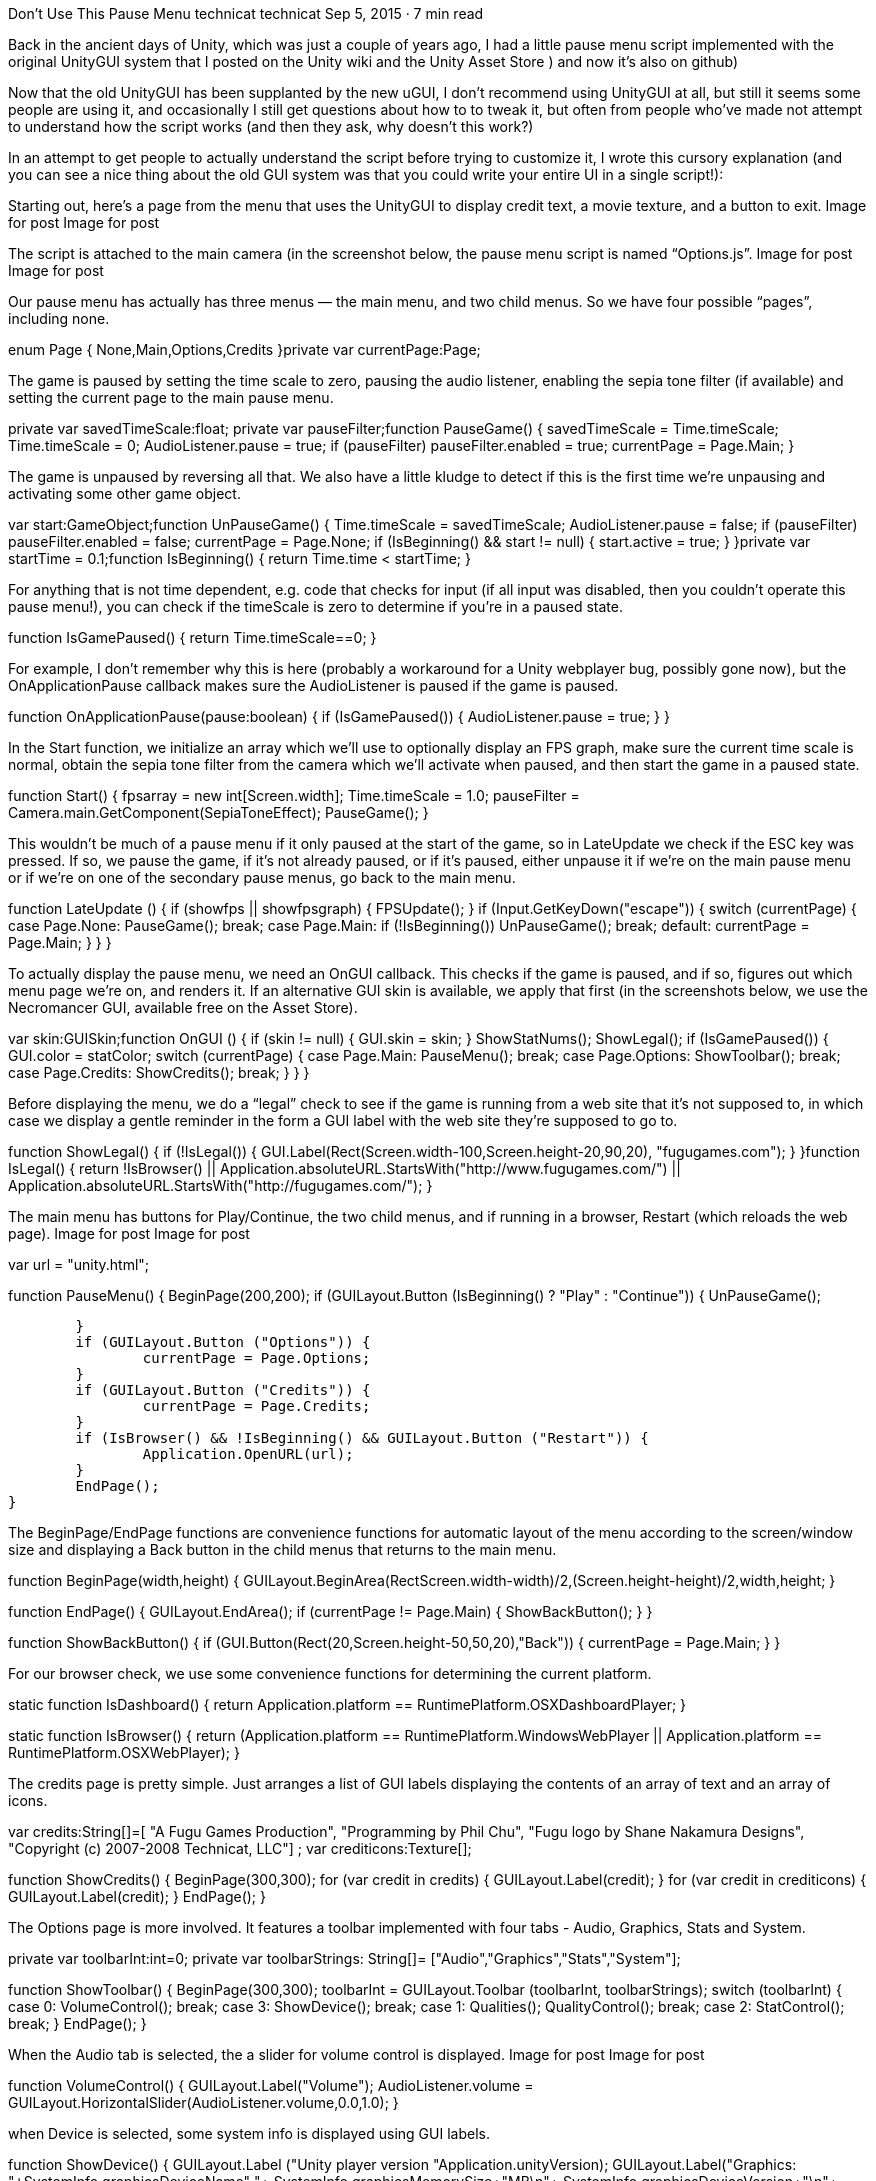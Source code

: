 Don’t Use This Pause Menu
technicat
technicat
Sep 5, 2015 · 7 min read

Back in the ancient days of Unity, which was just a couple of years ago, I had a little pause menu script implemented with the original UnityGUI system that I posted on the Unity wiki and the Unity Asset Store ) and now it’s also on github)

Now that the old UnityGUI has been supplanted by the new uGUI, I don’t recommend using UnityGUI at all, but still it seems some people are using it, and occasionally I still get questions about how to to tweak it, but often from people who’ve made not attempt to understand how the script works (and then they ask, why doesn’t this work?)

In an attempt to get people to actually understand the script before trying to customize it, I wrote this cursory explanation (and you can see a nice thing about the old GUI system was that you could write your entire UI in a single script!):

Starting out, here’s a page from the menu that uses the UnityGUI to display credit text, a movie texture, and a button to exit.
Image for post
Image for post

The script is attached to the main camera (in the screenshot below, the pause menu script is named “Options.js”.
Image for post
Image for post

Our pause menu has actually has three menus — the main menu, and two child menus. So we have four possible “pages”, including none.

enum Page {
	None,Main,Options,Credits
}private var currentPage:Page;

The game is paused by setting the time scale to zero, pausing the audio listener, enabling the sepia tone filter (if available) and setting the current page to the main pause menu.

private var savedTimeScale:float;
private var pauseFilter;function PauseGame() {
	savedTimeScale = Time.timeScale;
	Time.timeScale = 0;
	AudioListener.pause = true;
	if (pauseFilter) pauseFilter.enabled = true;
	currentPage = Page.Main;
}

The game is unpaused by reversing all that. We also have a little kludge to detect if this is the first time we’re unpausing and activating some other game object.

var start:GameObject;function UnPauseGame() {
	Time.timeScale = savedTimeScale;
	AudioListener.pause = false;
	if (pauseFilter) pauseFilter.enabled = false;
	currentPage = Page.None;
	if (IsBeginning() && start != null) {
		start.active = true;
	}
}private var startTime = 0.1;function IsBeginning() {
	return Time.time < startTime;
}

For anything that is not time dependent, e.g. code that checks for input (if all input was disabled, then you couldn’t operate this pause menu!), you can check if the timeScale is zero to determine if you’re in a paused state.

function IsGamePaused() {
	return Time.timeScale==0;
}

For example, I don’t remember why this is here (probably a workaround for a Unity webplayer bug, possibly gone now), but the OnApplicationPause callback makes sure the AudioListener is paused if the game is paused.

function OnApplicationPause(pause:boolean) {
	if (IsGamePaused()) {
		AudioListener.pause = true;
	}
}

In the Start function, we initialize an array which we’ll use to optionally display an FPS graph, make sure the current time scale is normal, obtain the sepia tone filter from the camera which we’ll activate when paused, and then start the game in a paused state.

function Start() {
	fpsarray = new int[Screen.width];
	Time.timeScale = 1.0;
	pauseFilter = Camera.main.GetComponent(SepiaToneEffect);
	PauseGame();
}

This wouldn’t be much of a pause menu if it only paused at the start of the game, so in LateUpdate we check if the ESC key was pressed. If so, we pause the game, if it’s not already paused, or if it’s paused, either unpause it if we’re on the main pause menu or if we’re on one of the secondary pause menus, go back to the main menu.

function LateUpdate () {
	if (showfps || showfpsgraph) {
		FPSUpdate();
	}
	if (Input.GetKeyDown("escape")) {
		switch (currentPage) {
			case Page.None: PauseGame(); break;
			case Page.Main: if (!IsBeginning()) UnPauseGame(); break;
			default: currentPage = Page.Main;
		}
	}
}

To actually display the pause menu, we need an OnGUI callback. This checks if the game is paused, and if so, figures out which menu page we’re on, and renders it. If an alternative GUI skin is available, we apply that first (in the screenshots below, we use the Necromancer GUI, available free on the Asset Store).

var skin:GUISkin;function OnGUI () {
	if (skin != null) {
		GUI.skin = skin;
	}
	ShowStatNums();
	ShowLegal();
	if (IsGamePaused()) {
		GUI.color = statColor;
		switch (currentPage) {
			case Page.Main: PauseMenu(); break;
			case Page.Options: ShowToolbar(); break;
			case Page.Credits: ShowCredits(); break;
		}
	}	
}

Before displaying the menu, we do a “legal” check to see if the game is running from a web site that it’s not supposed to, in which case we display a gentle reminder in the form a GUI label with the web site they’re supposed to go to.

function ShowLegal() {
	if (!IsLegal()) {
		GUI.Label(Rect(Screen.width-100,Screen.height-20,90,20),
		"fugugames.com");
	}
}function IsLegal() {
	return !IsBrowser() || 
	Application.absoluteURL.StartsWith("http://www.fugugames.com/") ||
	Application.absoluteURL.StartsWith("http://fugugames.com/");
}

The main menu has buttons for Play/Continue, the two child menus, and if running in a browser, Restart (which reloads the web page).
Image for post
Image for post

var url = "unity.html";

function PauseMenu() {
	BeginPage(200,200);
	if (GUILayout.Button (IsBeginning() ? "Play" : "Continue")) {
		UnPauseGame();

	}
	if (GUILayout.Button ("Options")) {
		currentPage = Page.Options;
	}
	if (GUILayout.Button ("Credits")) {
		currentPage = Page.Credits;
	}
	if (IsBrowser() && !IsBeginning() && GUILayout.Button ("Restart")) {
		Application.OpenURL(url);
	}
	EndPage();
}

The BeginPage/EndPage functions are convenience functions for automatic layout of the menu according to the screen/window size and displaying a Back button in the child menus that returns to the main menu.

function BeginPage(width,height) {
	GUILayout.BeginArea(Rect((Screen.width-width)/2,(Screen.height-height)/2,width,height));
}

function EndPage() {
	GUILayout.EndArea();
	if (currentPage != Page.Main) {
		ShowBackButton();
	}
}

function ShowBackButton() {
	if (GUI.Button(Rect(20,Screen.height-50,50,20),"Back")) {
		currentPage = Page.Main;
	}
}

For our browser check, we use some convenience functions for determining the current platform.

static function IsDashboard() {
	return Application.platform == RuntimePlatform.OSXDashboardPlayer;
}

static function IsBrowser() {
	return (Application.platform == RuntimePlatform.WindowsWebPlayer ||
		Application.platform == RuntimePlatform.OSXWebPlayer);
}

The credits page is pretty simple. Just arranges a list of GUI labels displaying the contents of an array of text and an array of icons.

var credits:String[]=[
	"A Fugu Games Production",
	"Programming by Phil Chu",
	"Fugu logo by Shane Nakamura Designs",
	"Copyright (c) 2007-2008 Technicat, LLC"] ;
var crediticons:Texture[];

function ShowCredits() {
	BeginPage(300,300);
	for (var credit in credits) {
		GUILayout.Label(credit);
	}
	for (var credit in crediticons) {
		GUILayout.Label(credit);
	}
	EndPage();
}

The Options page is more involved. It features a toolbar implemented with four tabs - Audio, Graphics, Stats and System.

private var toolbarInt:int=0;
private var toolbarStrings: String[]= ["Audio","Graphics","Stats","System"];

function ShowToolbar() {
	BeginPage(300,300);
	toolbarInt = GUILayout.Toolbar (toolbarInt, toolbarStrings);
	switch (toolbarInt) {
		case 0: VolumeControl(); break;
		case 3: ShowDevice(); break;
		case 1: Qualities(); QualityControl(); break;
		case 2: StatControl(); break;
	}
	EndPage();
}

When the Audio tab is selected, the a slider for volume control is displayed.
Image for post
Image for post

function VolumeControl() {
	GUILayout.Label("Volume");
	AudioListener.volume = GUILayout.HorizontalSlider(AudioListener.volume,0.0,1.0);
}

when Device is selected, some system info is displayed using GUI labels.

function ShowDevice() {
	GUILayout.Label ("Unity player version "+Application.unityVersion);
	GUILayout.Label("Graphics: "+SystemInfo.graphicsDeviceName+" "+
	SystemInfo.graphicsMemorySize+"MB\n"+
	SystemInfo.graphicsDeviceVersion+"\n"+
	SystemInfo.graphicsDeviceVendor);
	GUILayout.Label("Shadows: "+SystemInfo.supportsShadows);
	GUILayout.Label("Image Effects: "+SystemInfo.supportsImageEffects);
	GUILayout.Label("Render Textures: "+SystemInfo.supportsRenderTextures);
}

When Qualities is selected, the current render quality is displayed, and also some buttons for increasing and decreasing the current quality setting.
Image for post
Image for post

This function displays the current quality level. Starting with Unity 3.5, the number and names of quality settings can be customized.

function Qualities() {
  GUILayout.Label(QualitySettings.names[QualitySettings.GetQualityLevel()]);
}

And this function provides two buttons the decrease and increase the current quality settings, respectively.

function QualityControl() {
	GUILayout.BeginHorizontal();
	if (GUILayout.Button("Decrease")) {
		QualitySettings.DecreaseLevel();
	}
	if (GUILayout.Button("Increase")) {
		QualitySettings.IncreaseLevel();
	}
	GUILayout.EndHorizontal();
}

And finally, when the Stats display is active, a number of checkboxes are displayed for toggling various stats displays.

private var showfps:boolean;
private var showtris:boolean;
private var showvtx:boolean;
private var showfpsgraph:boolean;function StatControl() {
	GUILayout.BeginHorizontal();
	showfps = GUILayout.Toggle(showfps,"FPS");
	showtris = GUILayout.Toggle(showtris,"Triangles");
	showvtx = GUILayout.Toggle(showvtx,"Vertices");
	showfpsgraph = GUILayout.Toggle(showfpsgraph,"FPS Graph");
	GUILayout.EndHorizontal();
}

Here’s the code for updating and displaying the FPS graph.

private var gldepth = -0.5;

var mat:Material;

private var fpsarray:int[];
private var fps:float;

function FPSUpdate() {
	var delta = Time.smoothDeltaTime;
		if (!IsGamePaused() && delta !=0.0) {
			fps = 1 / delta;
		}
}


function OnPostRender() {
	if (showfpsgraph && mat != null) {
		GL.PushMatrix ();
		GL.LoadPixelMatrix();
		for (var i = 0; i < mat.passCount; ++i)
		{
			mat.SetPass(i);
			GL.Begin( GL.LINES );
			for (var x=0; x < fpsarray.length; ++x) {
				GL.Vertex3(x,fpsarray[x],gldepth);
			}
		GL.End();
		}
		GL.PopMatrix();
		ScrollFPS();
	}
}

function ScrollFPS() {
	for (var x=1; x < fpsarray.length; ++x) {
		fpsarray[x-1]=fpsarray[x];
	}
	if (fps < 1000) {
		fpsarray[fpsarray.length-1]=fps;
	}
}

Here’s the code for updating and displaying the object status

var statColor:Color = Color.yellow;

var lowFPSColor = Color.red;
var highFPSColor = Color.green;

var lowFPS = 30;
var highFPS = 50;

private var tris = 0;
private var verts = 0;

function ShowStatNums() {
	GUILayout.BeginArea(Rect(Screen.width-100,10,100,200));
	if (showfps) {
		var fpsString= fps.ToString ("#,##0 fps");
		GUI.color = Color.Lerp(lowFPSColor, highFPSColor,(fps-lowFPS)/(highFPS-lowFPS));
		GUILayout.Label (fpsString);
	}
	if (showtris || showvtx) {
		GetObjectStats();
		GUI.color = statColor;
	}
	if (showtris) {
		GUILayout.Label (tris+"tri");
	}
	if (showvtx) {
		GUILayout.Label (verts+"vtx");
	}
	GUILayout.EndArea();
}

function GetObjectStats() {
	verts = 0;
	tris = 0;
	var ob = FindObjectsOfType(GameObject);
	for (var obj in ob) {
		GetObjectStats(obj);
	}
}

function GetObjectStats(object) {
	var filters : Component[];
	filters = object.GetComponentsInChildren(MeshFilter);
	for( var f : MeshFilter in filters )
	{
    	tris += f.sharedMesh.triangles.Length/3;
  		verts += f.sharedMesh.vertexCount;
	}
}
